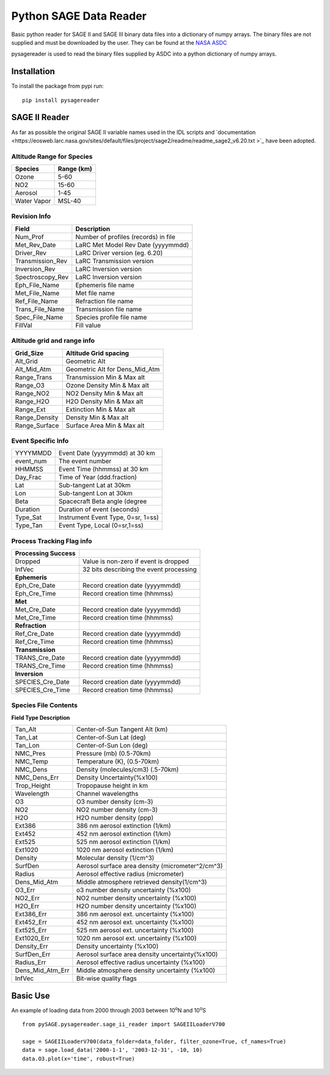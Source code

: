 #########################
Python SAGE Data Reader
#########################

Basic python reader for SAGE II and SAGE III binary data files into a dictionary of numpy arrays.
The binary files are not supplied and must be downloaded by the user. They can be found at the 
`NASA ASDC <https://eosweb.larc.nasa.gov/project/sage2/sage2_v7_table?qt-sage2_aerosol_tabs=1#qt-sage2_aerosol_tabs/>`_

pysagereader is used to read the binary files supplied by ASDC into a python dictionary of numpy arrays.


Installation
************

To install the package from pypi run:
::

    pip install pysagereader

SAGE II Reader
**************
As far as possible the original SAGE II variable names used in the IDL scripts and `documentation <https://eosweb.larc.nasa.gov/sites/default/files/project/sage2/readme/readme_sage2_v6.20.txt >`_ have been adopted.

Altitude Range for Species
--------------------------

=============== ==============
Species          Range (km)
=============== ==============
Ozone           5-60
NO2             15-60
Aerosol         1-45
Water Vapor     MSL-40
=============== ==============

Revision Info
-------------
==================  ========================================
Field                        Description
==================  ========================================
Num_Prof            Number of profiles (records) in file
Met_Rev_Date        LaRC Met Model Rev Date (yyyymmdd)
Driver_Rev          LaRC Driver version (eg. 6.20)
Transmission_Rev    LaRC Transmission version
Inversion_Rev       LaRC Inversion version
Spectroscopy_Rev    LaRC Inversion version
Eph_File_Name       Ephemeris file name
Met_File_Name       Met file name
Ref_File_Name       Refraction file name
Trans_File_Name     Transmission file name
Spec_File_Name      Species profile file name
FillVal             Fill value
==================  ========================================


Altitude grid and range info
----------------------------
================= ==================================
Grid_Size             Altitude Grid spacing
================= ==================================
Alt_Grid            Geometric Alt
Alt_Mid_Atm         Geometric Alt for Dens_Mid_Atm
Range_Trans         Transmission Min & Max alt
Range_O3            Ozone Density Min & Max alt
Range_NO2           NO2 Density Min & Max alt
Range_H2O           H2O Density Min & Max alt
Range_Ext           Extinction Min & Max alt
Range_Density       Density Min & Max alt
Range_Surface       Surface Area Min & Max alt
================= ==================================

Event Specific Info
-------------------
================== ===================================
YYYYMMDD            Event Date (yyyymmdd) at 30 km
event_num           The event number
HHMMSS              Event Time (hhmmss) at 30 km
Day_Frac            Time of Year (ddd.fraction)
Lat                 Sub-tangent Lat at 30km
Lon                 Sub-tangent Lon at 30km
Beta                Spacecraft Beta angle (degree
Duration            Duration of event (seconds)
Type_Sat            Instrument Event Type, 0=sr, 1=ss)
Type_Tan            Event Type, Local (0=sr,1=ss)
================== ===================================

Process Tracking Flag info
---------------------------
====================== =========================================
**Processing Success**
Dropped                Value is non-zero if event is dropped
InfVec                 32 bits describing the event processing
**Ephemeris**
Eph_Cre_Date           Record creation date (yyyymmdd)
Eph_Cre_Time           Record creation time (hhmmss)
**Met**
Met_Cre_Date           Record creation date (yyyymmdd)
Met_Cre_Time           Record creation time (hhmmss)
**Refraction**
Ref_Cre_Date           Record creation date (yyyymmdd)
Ref_Cre_Time           Record creation time (hhmmss)
**Transmission**
TRANS_Cre_Date         Record creation date (yyyymmdd)
TRANS_Cre_Time         Record creation time (hhmmss)
**Inversion**
SPECIES_Cre_Date       Record creation date (yyyymmdd)
SPECIES_Cre_Time       Record creation time (hhmmss)
====================== =========================================

Species File Contents
----------------------------
**Field Type Description**

================  ====================================================
Tan_Alt           Center-of-Sun Tangent Alt (km)
Tan_Lat           Center-of-Sun Lat (deg)
Tan_Lon           Center-of-Sun Lon (deg)
NMC_Pres          Pressure (mb) (0.5-70km)
NMC_Temp          Temperature (K), (0.5-70km)
NMC_Dens          Density (molecules/cm3) (.5-70km)
NMC_Dens_Err      Density Uncertainty(%x100)
Trop_Height       Tropopause height in km
Wavelength        Channel wavelengths
O3                O3 number density (cm-3)
NO2               NO2 number density (cm-3)
H2O               H2O number density (ppp)
Ext386            386 nm aerosol extinction (1/km)
Ext452            452 nm aerosol extinction (1/km)
Ext525            525 nm aerosol extinction (1/km)
Ext1020           1020 nm aerosol extinction (1/km)
Density           Molecular density (1/cm^3)
SurfDen           Aerosol surface area density  (micrometer^2/cm^3)
Radius            Aerosol effective radius (micrometer)
Dens_Mid_Atm      Middle atmosphere retrieved density(1/cm^3)
O3_Err            o3  number density uncertainty (%x100)
NO2_Err           NO2 number density uncertainty (%x100)
H2O_Err           H2O number density uncertainty (%x100)
Ext386_Err        386 nm aerosol ext. uncertainty (%x100)
Ext452_Err        452 nm aerosol ext. uncertainty (%x100)
Ext525_Err        525 nm aerosol ext. uncertainty (%x100)
Ext1020_Err       1020 nm aerosol ext. uncertainty (%x100)
Density_Err       Density uncertainty (%x100)
SurfDen_Err       Aerosol surface area density uncertainty(%x100)
Radius_Err        Aerosol effective radius uncertainty (%x100)
Dens_Mid_Atm_Err  Middle atmosphere density uncertainty (%x100)
InfVec            Bit-wise quality flags
================  ====================================================

Basic Use
*********

An example of loading data from 2000 through 2003 between 10\ :sup:`o`\N and 10\ :sup:`o`\S ::

    from pySAGE.pysagereader.sage_ii_reader import SAGEIILoaderV700

    sage = SAGEIILoaderV700(data_folder=data_folder, filter_ozone=True, cf_names=True)
    data = sage.load_data('2000-1-1', '2003-12-31', -10, 10)
    data.O3.plot(x='time', robust=True)

